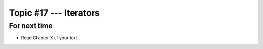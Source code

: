 ***********************
Topic #17 --- Iterators
***********************



For next time
=============

* Read Chapter X of your text
